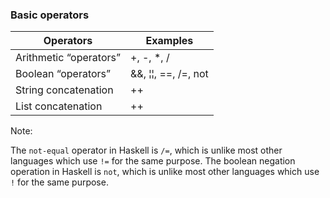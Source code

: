 *** Basic operators

| Operators              | Examples            |
|------------------------+---------------------|
| Arithmetic “operators” | +, -, *, /          |
| Boolean “operators”    | &&, ¦¦, ==, /=, not |
| String concatenation   | ++                  |
| List concatenation     | ++                  |


Note:

The ~not-equal~ operator in Haskell is ~/=~, which is unlike most other languages which use ~!=~ for the same purpose.
The boolean negation operation in Haskell is ~not~, which is unlike most other languages which use ~!~ for the same purpose.